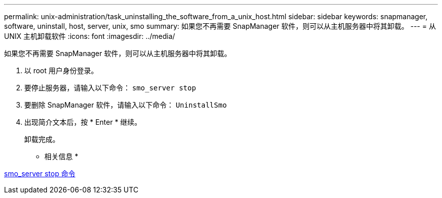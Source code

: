 ---
permalink: unix-administration/task_uninstalling_the_software_from_a_unix_host.html 
sidebar: sidebar 
keywords: snapmanager, software, uninstall, host, server, unix, smo 
summary: 如果您不再需要 SnapManager 软件，则可以从主机服务器中将其卸载。 
---
= 从 UNIX 主机卸载软件
:icons: font
:imagesdir: ../media/


[role="lead"]
如果您不再需要 SnapManager 软件，则可以从主机服务器中将其卸载。

. 以 root 用户身份登录。
. 要停止服务器，请输入以下命令： `smo_server stop`
. 要删除 SnapManager 软件，请输入以下命令： `UninstallSmo`
. 出现简介文本后，按 * Enter * 继续。
+
卸载完成。



* 相关信息 *

xref:reference_the_smosmsap_server_stop_command.adoc[smo_server stop 命令]
